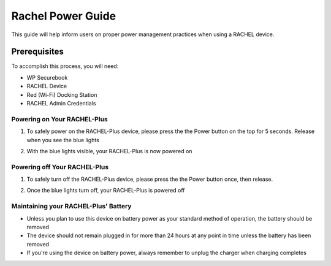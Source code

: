 .. _rachel_power_guide:

Rachel Power Guide
##################

This guide will help inform users on proper power management practices when using a RACHEL device.

-------------
Prerequisites
-------------

To accomplish this process, you will need:

* WP Securebook
* RACHEL Device
* Red (Wi-Fi) Docking Station
* RACHEL Admin Credentials

Powering on Your RACHEL-Plus
============================

1. To safely power on the RACHEL-Plus device, please press the the Power button on the top for 5 seconds. Release when you see the blue lights

.. image:: ../_resources/press_power_5_seconds.jpg

2. With the blue lights visible, your RACHEL-Plus is now powered on

.. image:: ../_resources/02_blue_lights.jpg

Powering off Your RACHEL-Plus
=============================

1. To safely turn off the RACHEL-Plus device, please press the the Power button once, then release.

.. image:: ../_resources/3_power_off.jpg

2. Once the blue lights turn off, your RACHEL-Plus is powered off

.. image:: ../_resources/04_powered_off.jpg

Maintaining your RACHEL-Plus' Battery
=====================================

* Unless you plan to use this device on battery power as your standard method of operation, the battery should be removed
* The device should not remain plugged in for more than 24 hours at any point in time unless the battery has been removed
* If you're using the device on battery power, always remember to unplug the charger when charging completes